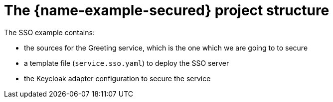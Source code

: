 
= The {name-example-secured} project structure

The SSO example contains:

* the sources for the Greeting service, which is the one which we are going to to secure
* a template file (`service.sso.yaml`) to deploy the SSO server
* the Keycloak adapter configuration to secure the service
